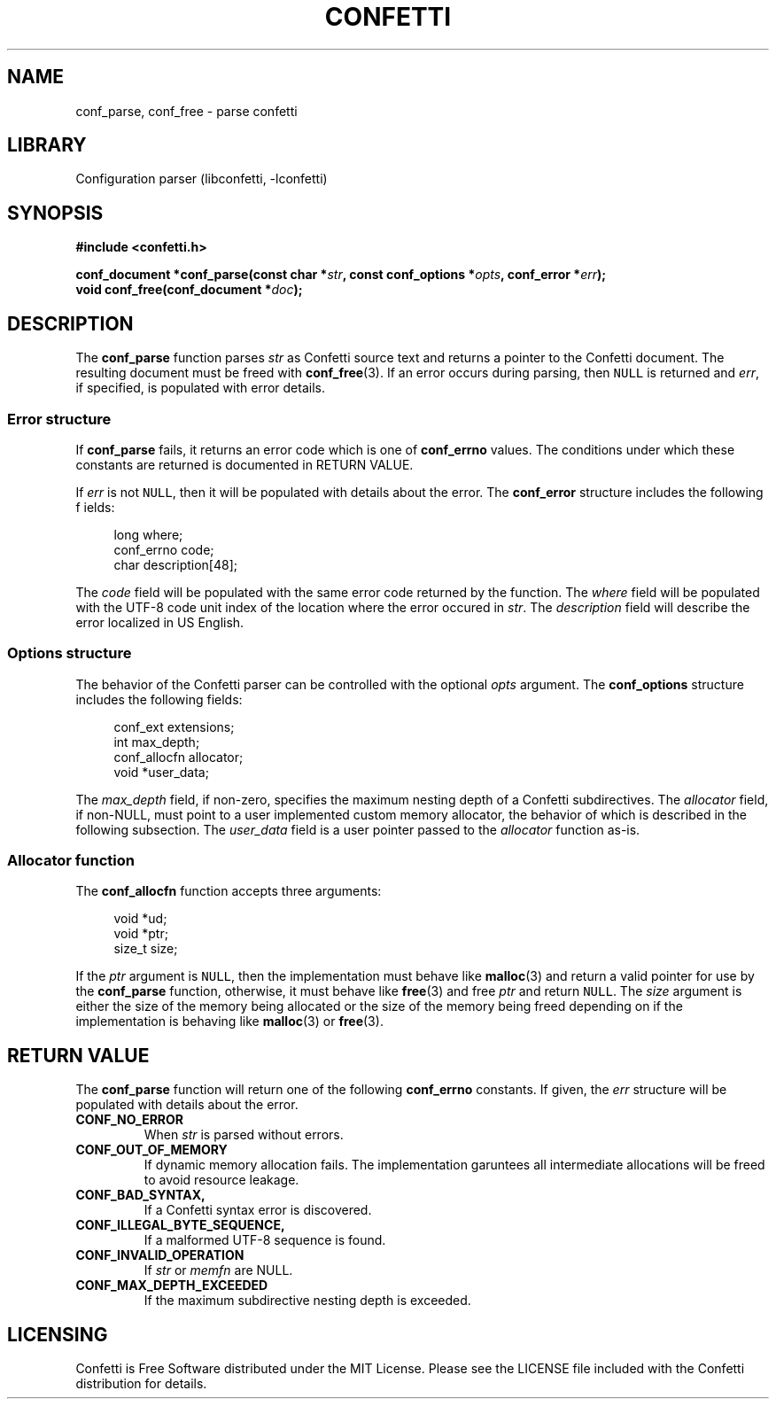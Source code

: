 .\" Permission is granted to make and distribute verbatim copies of this
.\" manual provided the copyright notice and this permission notice are
.\" preserved on all copies.
.\"
.\" Permission is granted to copy and distribute modified versions of this
.\" manual under the conditions for verbatim copying, provided that the
.\" entire resulting derived work is distributed under the terms of a
.\" permission notice identical to this one.
.\" --------------------------------------------------------------------------
.TH "CONFETTI" "3" "April 1st 2025" "Confetti 0.2.0"
.SH NAME
conf_parse, conf_free \- parse confetti
.\" --------------------------------------------------------------------------
.SH LIBRARY
Configuration parser (libconfetti, -lconfetti)
.\" --------------------------------------------------------------------------
.SH SYNOPSIS
.nf
.B #include <confetti.h>
.PP
.BI "conf_document *conf_parse(const char *" str ", const conf_options *" opts ", conf_error *" err ");"
.BI "void conf_free(conf_document *" doc ");"
.fi
.\" --------------------------------------------------------------------------
.SH DESCRIPTION
The \fBconf_parse\fR function parses \fIstr\fR as Confetti source text and returns a pointer to the Confetti document.
The resulting document must be freed with \fBconf_free\fR(3).
If an error occurs during parsing, then \fCNULL\fR is returned and \fIerr\fR, if specified, is populated with error details.
.PP
.\" --------------------------------------------------------------------------
.SS Error structure
If \fBconf_parse\fR fails, it returns an error code which is one of \fBconf_errno\fR values.
The conditions under which these constants are returned is documented in RETURN VALUE.
.PP
If \fIerr\fR is not \fCNULL\fR, then it will be populated with details about the error.
The \fBconf_error\fR structure includes the following f ields:
.PP
.in +4n
.EX
long where;
conf_errno code;
char description[48];
.EE
.in
.PP
The \fIcode\fR field will be populated with the same error code returned by the function.
The \fIwhere\fR field will be populated with the UTF-8 code unit index of the location where the error occured in \fIstr\fR.
The \fIdescription\fR field will describe the error localized in US English.
.\" --------------------------------------------------------------------------
.SS Options structure
The behavior of the Confetti parser can be controlled with the optional \fIopts\fR argument.
The \fBconf_options\fR structure includes the following fields:
.PP
.in +4n
.EX
conf_ext extensions;
int max_depth;
conf_allocfn allocator;
void *user_data;
.EE
.in
.PP
The \fImax_depth\fR field, if non-zero, specifies the maximum nesting depth of a Confetti subdirectives.
The \fIallocator\fR field, if non-NULL, must point to a user implemented custom memory allocator, the behavior of which is described in the following subsection.
The \fIuser_data\fR field is a user pointer passed to the \fIallocator\fR function as-is.
.\" --------------------------------------------------------------------------
.SS Allocator function
The \fBconf_allocfn\fR function accepts three arguments:
.PP
.in +4n
.EX
void *ud;
void *ptr;
size_t size;
.EE
.in
.PP
If the \fIptr\fR argument is \fCNULL\fR, then the implementation must behave like \fBmalloc\fR(3) and return a valid pointer for use by the \fBconf_parse\fR function, otherwise, it must behave like \fBfree\fR(3) and free \fIptr\fR and return \fCNULL\fR.
The \fIsize\fR argument is either the size of the memory being allocated or the size of the memory being freed depending on if the implementation is behaving like \fBmalloc\fR(3) or \fBfree\fR(3).
.\" --------------------------------------------------------------------------
.SH RETURN VALUE
The \fBconf_parse\fR function will return one of the following \fBconf_errno\fR constants.
If given, the \fIerr\fR structure will be populated with details about the error.
.TP
.BR CONF_NO_ERROR
When \fIstr\fR is parsed without errors.
.TP
.BR CONF_OUT_OF_MEMORY
If dynamic memory allocation fails.
The implementation garuntees all intermediate allocations will be freed to avoid resource leakage.
.TP
.BR CONF_BAD_SYNTAX,
If a Confetti syntax error is discovered.
.TP
.BR CONF_ILLEGAL_BYTE_SEQUENCE,
If a malformed UTF-8 sequence is found.
.TP
.BR CONF_INVALID_OPERATION
If \fIstr\fR or \fImemfn\fR are NULL.
.TP
.BR CONF_MAX_DEPTH_EXCEEDED
If the maximum subdirective nesting depth is exceeded.
.\" --------------------------------------------------------------------------
.SH LICENSING
Confetti is Free Software distributed under the MIT License.
Please see the LICENSE file included with the Confetti distribution for details.

